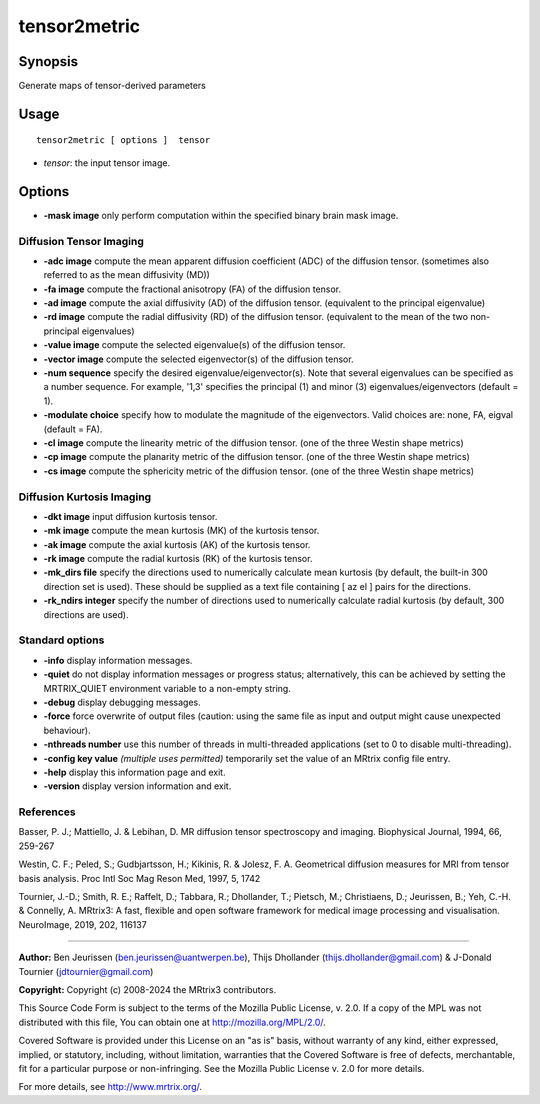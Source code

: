 .. _tensor2metric:

tensor2metric
===================

Synopsis
--------

Generate maps of tensor-derived parameters

Usage
--------

::

    tensor2metric [ options ]  tensor

-  *tensor*: the input tensor image.

Options
-------

-  **-mask image** only perform computation within the specified binary brain mask image.

Diffusion Tensor Imaging
^^^^^^^^^^^^^^^^^^^^^^^^

-  **-adc image** compute the mean apparent diffusion coefficient (ADC) of the diffusion tensor. (sometimes also referred to as the mean diffusivity (MD))

-  **-fa image** compute the fractional anisotropy (FA) of the diffusion tensor.

-  **-ad image** compute the axial diffusivity (AD) of the diffusion tensor. (equivalent to the principal eigenvalue)

-  **-rd image** compute the radial diffusivity (RD) of the diffusion tensor. (equivalent to the mean of the two non-principal eigenvalues)

-  **-value image** compute the selected eigenvalue(s) of the diffusion tensor.

-  **-vector image** compute the selected eigenvector(s) of the diffusion tensor.

-  **-num sequence** specify the desired eigenvalue/eigenvector(s). Note that several eigenvalues can be specified as a number sequence. For example, '1,3' specifies the principal (1) and minor (3) eigenvalues/eigenvectors (default = 1).

-  **-modulate choice** specify how to modulate the magnitude of the eigenvectors. Valid choices are: none, FA, eigval (default = FA).

-  **-cl image** compute the linearity metric of the diffusion tensor. (one of the three Westin shape metrics)

-  **-cp image** compute the planarity metric of the diffusion tensor. (one of the three Westin shape metrics)

-  **-cs image** compute the sphericity metric of the diffusion tensor. (one of the three Westin shape metrics)

Diffusion Kurtosis Imaging
^^^^^^^^^^^^^^^^^^^^^^^^^^

-  **-dkt image** input diffusion kurtosis tensor.

-  **-mk image** compute the mean kurtosis (MK) of the kurtosis tensor.

-  **-ak image** compute the axial kurtosis (AK) of the kurtosis tensor.

-  **-rk image** compute the radial kurtosis (RK) of the kurtosis tensor.

-  **-mk_dirs file** specify the directions used to numerically calculate mean kurtosis (by default, the built-in 300 direction set is used). These should be supplied as a text file containing [ az el ] pairs for the directions.

-  **-rk_ndirs integer** specify the number of directions used to numerically calculate radial kurtosis (by default, 300 directions are used).

Standard options
^^^^^^^^^^^^^^^^

-  **-info** display information messages.

-  **-quiet** do not display information messages or progress status; alternatively, this can be achieved by setting the MRTRIX_QUIET environment variable to a non-empty string.

-  **-debug** display debugging messages.

-  **-force** force overwrite of output files (caution: using the same file as input and output might cause unexpected behaviour).

-  **-nthreads number** use this number of threads in multi-threaded applications (set to 0 to disable multi-threading).

-  **-config key value** *(multiple uses permitted)* temporarily set the value of an MRtrix config file entry.

-  **-help** display this information page and exit.

-  **-version** display version information and exit.

References
^^^^^^^^^^

Basser, P. J.; Mattiello, J. & Lebihan, D. MR diffusion tensor spectroscopy and imaging. Biophysical Journal, 1994, 66, 259-267

Westin, C. F.; Peled, S.; Gudbjartsson, H.; Kikinis, R. & Jolesz, F. A. Geometrical diffusion measures for MRI from tensor basis analysis. Proc Intl Soc Mag Reson Med, 1997, 5, 1742

Tournier, J.-D.; Smith, R. E.; Raffelt, D.; Tabbara, R.; Dhollander, T.; Pietsch, M.; Christiaens, D.; Jeurissen, B.; Yeh, C.-H. & Connelly, A. MRtrix3: A fast, flexible and open software framework for medical image processing and visualisation. NeuroImage, 2019, 202, 116137

--------------



**Author:** Ben Jeurissen (ben.jeurissen@uantwerpen.be), Thijs Dhollander (thijs.dhollander@gmail.com) & J-Donald Tournier (jdtournier@gmail.com)

**Copyright:** Copyright (c) 2008-2024 the MRtrix3 contributors.

This Source Code Form is subject to the terms of the Mozilla Public
License, v. 2.0. If a copy of the MPL was not distributed with this
file, You can obtain one at http://mozilla.org/MPL/2.0/.

Covered Software is provided under this License on an "as is"
basis, without warranty of any kind, either expressed, implied, or
statutory, including, without limitation, warranties that the
Covered Software is free of defects, merchantable, fit for a
particular purpose or non-infringing.
See the Mozilla Public License v. 2.0 for more details.

For more details, see http://www.mrtrix.org/.


